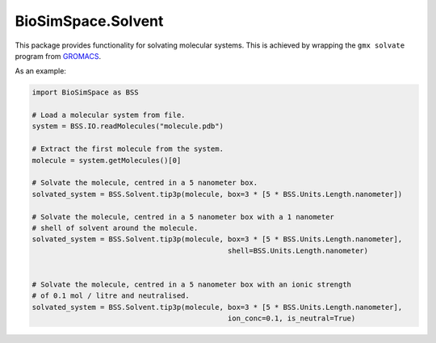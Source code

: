 
BioSimSpace.Solvent
===================

This package provides functionality for solvating molecular systems. This is
achieved by wrapping the ``gmx solvate`` program from `GROMACS <http://www.gromacs.org>`_.

As an example:

.. code-block:: python

   import BioSimSpace as BSS

   # Load a molecular system from file.
   system = BSS.IO.readMolecules("molecule.pdb")

   # Extract the first molecule from the system.
   molecule = system.getMolecules()[0]

   # Solvate the molecule, centred in a 5 nanometer box.
   solvated_system = BSS.Solvent.tip3p(molecule, box=3 * [5 * BSS.Units.Length.nanometer])

   # Solvate the molecule, centred in a 5 nanometer box with a 1 nanometer
   # shell of solvent around the molecule.
   solvated_system = BSS.Solvent.tip3p(molecule, box=3 * [5 * BSS.Units.Length.nanometer],
                                                 shell=BSS.Units.Length.nanometer)


   # Solvate the molecule, centred in a 5 nanometer box with an ionic strength
   # of 0.1 mol / litre and neutralised.
   solvated_system = BSS.Solvent.tip3p(molecule, box=3 * [5 * BSS.Units.Length.nanometer],
                                                 ion_conc=0.1, is_neutral=True)
